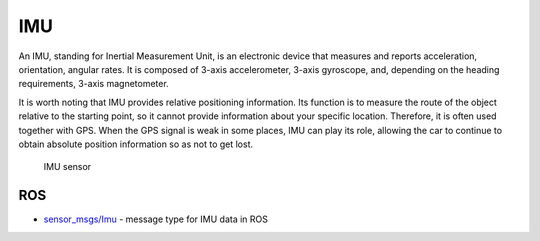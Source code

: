 ===
IMU
===
An IMU, standing for Inertial Measurement Unit, is an electronic device that measures and reports acceleration, orientation, angular rates. 
It is composed of 3-axis accelerometer, 3-axis gyroscope, and, depending on the heading requirements, 3-axis magnetometer.

It is worth noting that IMU provides relative positioning information. Its function is to measure the route of the object relative 
to the starting point, so it cannot provide information about your specific location. Therefore, it is often used together with GPS. 
When the GPS signal is weak in some places, IMU can play its role, allowing the car to continue to obtain absolute position 
information so as not to get lost.

.. figure:: ../images/imu_sensor.png
   :alt: IMU sensor   

   IMU sensor


ROS
===

* `sensor_msgs/Imu <https://docs.ros.org/en/noetic/api/sensor_msgs/html/msg/Imu.html>`_ - message type for IMU data in ROS
